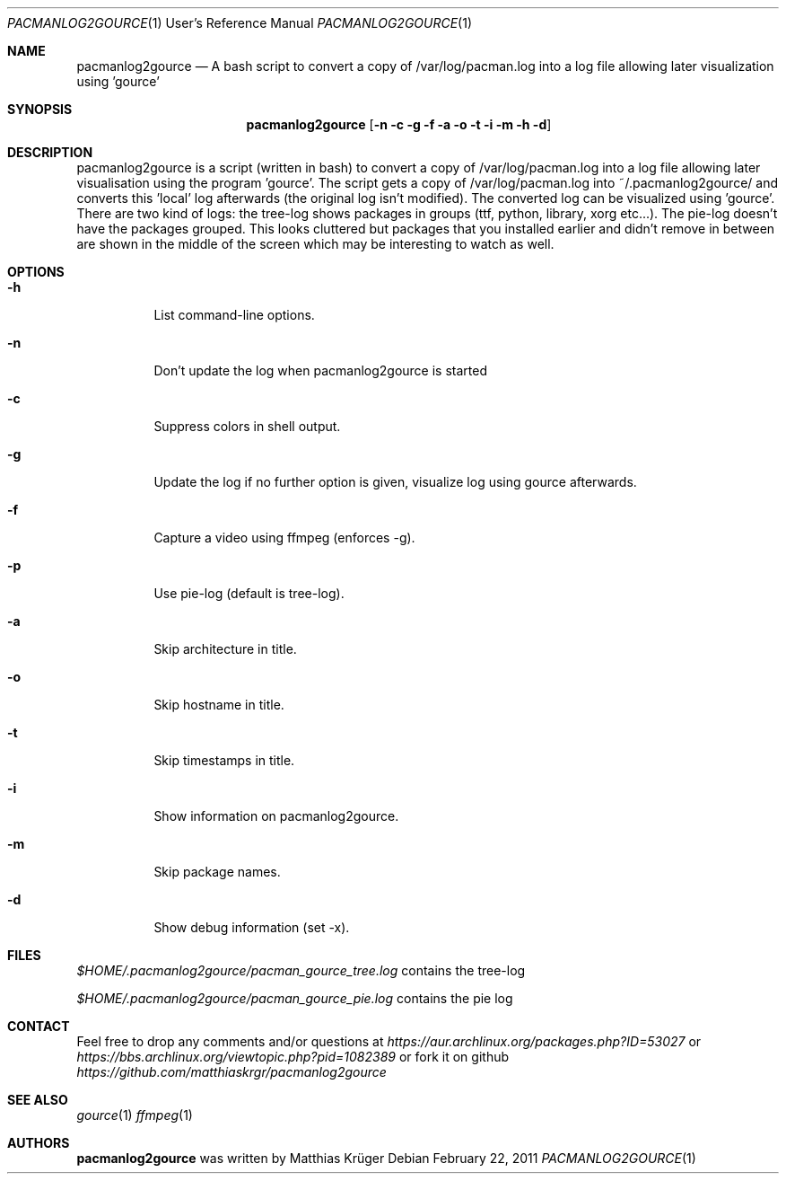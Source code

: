 .\" Copyright (c) 2012 Matthias Krüger
.\"
.\" This file is part of pacmanlog2gource
.\"
.\" Pacmanlog2gource is free software; you can redistribute it and/or modify
.\" it under the terms of the GNU General Public License as published by
.\" the Free Software Foundation; either version 1 of the License, or
.\" (at your option) any later version.
.\"
.\" Pacmanlog2gource is distributed in the hope that it will be useful,
.\" but WITHOUT ANY WARRANTY; without even the implied warranty of
.\" MERCHANTABILITY or FITNESS FOR A PARTICULAR PURPOSE.  See the
.\" GNU General Public License for more details.
.\"
.\" You should have received a copy of the GNU General Public License
.\" along with Freedroid; see the file COPYING. If not, write to the 
.\" Free Software Foundation, Inc., 59 Temple Place, Suite 330, Boston, 
.\" MA  02111-1307  USA
.\"
.\"
.\" Process this file with
.\" groff -man -Tascii pacmanlog2gource.1
.\" or
.\" nroff -man pacmanlog2gource.1
.\" or
.\" man -l pacmanlog2gource.1 
.\" 
.\" to test the local copy of the man page source file.
.\" 
.\" See mdoc(7) for further reference.
.\"
.\"
.Dd $Mdocdate: February 22 2011 $
.\" 
.Dt PACMANLOG2GOURCE 1 URM
.Os
.Sh NAME
.Nm pacmanlog2gource
.Nd A bash script to convert a copy of /var/log/pacman.log into a log file allowing later visualization using 'gource'
.\"
.\"
.\"
.Sh SYNOPSIS
.Nm
.Op Fl n c g f a o t i m h d
.\"
.\"
.\"
.Sh DESCRIPTION
pacmanlog2gource is a script (written in bash) to convert a copy of /var/log/pacman.log into a log file allowing later visualisation using the program 'gource'.
The script gets a copy of /var/log/pacman.log into ~/.pacmanlog2gource/ and converts this 'local' log afterwards (the original log isn't modified).
The converted log can be visualized using 'gource'.
There are two kind of logs: the tree-log shows packages in groups (ttf, python, library, xorg etc...).
The pie-log doesn't have the packages grouped.
This looks cluttered but packages that you installed earlier and didn't remove in between are shown in the middle of the screen which may be interesting to watch as well.


.\"
.\"
.\"
.Sh OPTIONS
.Bl -tag -width Ds
.It Fl h
List command-line options.
.\"
.It Fl n
Don't update the log when pacmanlog2gource is started
.\"
.It Fl c
Suppress colors in shell output.
.\"
.It Fl g
Update the log if no further option is given, visualize log using gource afterwards.
.\"
.It Fl f 
Capture a video using ffmpeg (enforces -g).
.\"
.It Fl p 
Use pie-log (default is tree-log).
.\"
.It Fl a
Skip architecture in title.
.\"
.It Fl o
Skip hostname in title.
.\"
.It Fl t
Skip timestamps in title.
.\"
.It Fl i
Show information on pacmanlog2gource.
.\"
.It Fl m
Skip package names.
.\"
.It Fl d
Show debug information (set -x).
.El
.\"
.\"
.\"
.Sh FILES
.Pa $HOME/.pacmanlog2gource/pacman_gource_tree.log
contains the tree-log
 
.Pa $HOME/.pacmanlog2gource/pacman_gource_pie.log
contains the pie log


.Pp
.\"
.\"
.\"
.Sh CONTACT
Feel free to drop any comments and/or questions at
.\"
.Pa https://aur.archlinux.org/packages.php?ID=53027
or
.Pa https://bbs.archlinux.org/viewtopic.php?pid=1082389
.\"
or fork it on github
.Pa https://github.com/matthiaskrgr/pacmanlog2gource
.\"
.\"
.\"
.Sh SEE ALSO
.\"
.Xr gource 1
.Xr ffmpeg 1
.\"
.\"
.\"
.Sh AUTHORS
.Nm
was written by
.An Matthias Krüger
